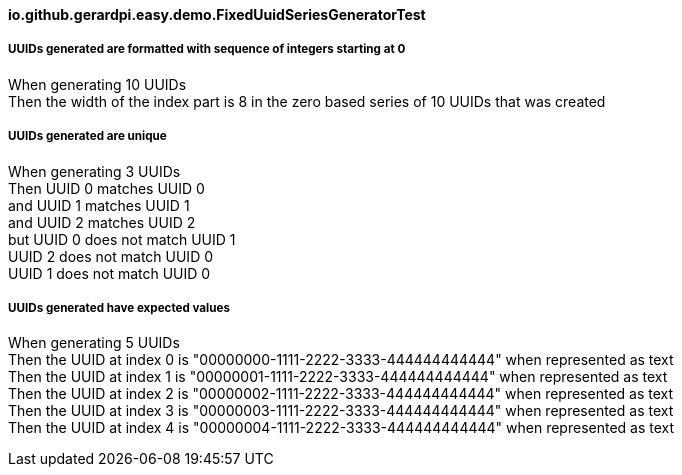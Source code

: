 ==== io.github.gerardpi.easy.demo.FixedUuidSeriesGeneratorTest ====

===== UUIDs generated are formatted with sequence of integers starting at 0 =====

When generating pass:[10] UUIDs +
Then the width of the index part is pass:[8] in the zero based series of pass:[10] UUIDs that was created +

===== UUIDs generated are unique =====

When generating pass:[3] UUIDs +
Then UUID pass:[0] pass:[matches] UUID pass:[0] +
and UUID pass:[1] pass:[matches] UUID pass:[1] +
and UUID pass:[2] pass:[matches] UUID pass:[2] +
but UUID pass:[0] pass:[does not match] UUID pass:[1] +
UUID pass:[2] pass:[does not match] UUID pass:[0] +
UUID pass:[1] pass:[does not match] UUID pass:[0] +

===== UUIDs generated have expected values =====

When generating pass:[5] UUIDs +
Then the UUID at index pass:[0] is pass:["00000000-1111-2222-3333-444444444444"] when represented as text +
Then the UUID at index pass:[1] is pass:["00000001-1111-2222-3333-444444444444"] when represented as text +
Then the UUID at index pass:[2] is pass:["00000002-1111-2222-3333-444444444444"] when represented as text +
Then the UUID at index pass:[3] is pass:["00000003-1111-2222-3333-444444444444"] when represented as text +
Then the UUID at index pass:[4] is pass:["00000004-1111-2222-3333-444444444444"] when represented as text +

